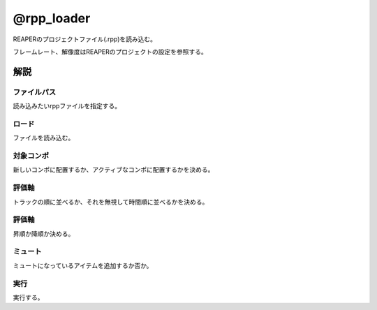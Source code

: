 ===============
@rpp_loader
===============

.. image:: @rpp_loader-UI.png

REAPERのプロジェクトファイル(.rpp)を読み込む。

.. image:: @rpp_loader-settings.png

フレームレート、解像度はREAPERのプロジェクトの設定を参照する。


解説
--------------------

ファイルパス
^^^^^^^^^^^^^^^^^^^^

.. image:: @rpp_loader-path.png

読み込みたいrppファイルを指定する。

ロード
^^^^^^^^^^^^^^^^^^^^

.. image:: @rpp_loader-load.png

ファイルを読み込む。

対象コンポ
^^^^^^^^^^^^^^^^^^^^

.. image:: @rpp_loader-comp.png

新しいコンポに配置するか、アクティブなコンポに配置するかを決める。

評価軸
^^^^^^^^^^^^^^^^^^^^

.. image:: @rpp_loader-axis.png

トラックの順に並べるか、それを無視して時間順に並べるかを決める。

評価軸
^^^^^^^^^^^^^^^^^^^^

.. image:: @rpp_loader-order.png

昇順か降順か決める。


ミュート
^^^^^^^^^^^^^^^^^^^^

.. image:: @rpp_loader-mute.png

ミュートになっているアイテムを追加するか否か。


実行
^^^^^^^^^^^^^^^^^^^^

.. image:: @rpp_loader-execute.png

実行する。